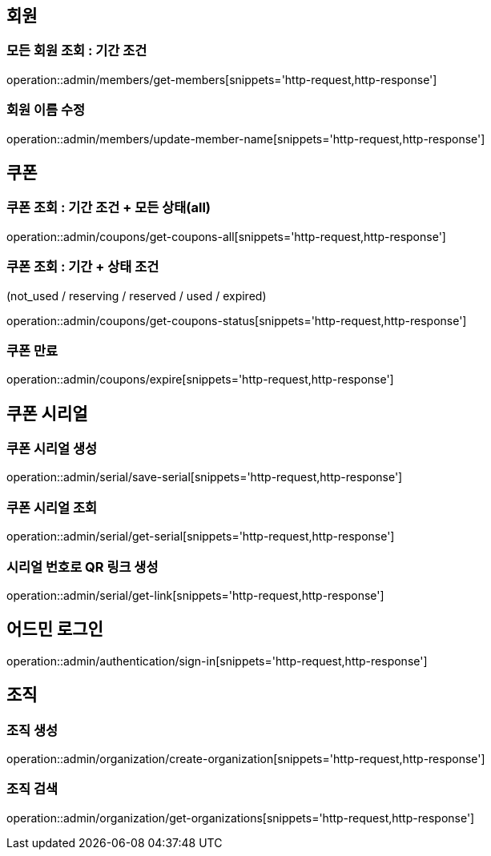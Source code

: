 [[Admin]]
== 회원

=== 모든 회원 조회 : 기간 조건

operation::admin/members/get-members[snippets='http-request,http-response']

=== 회원 이름 수정

operation::admin/members/update-member-name[snippets='http-request,http-response']



== 쿠폰

=== 쿠폰 조회 : 기간 조건 + 모든 상태(all)

operation::admin/coupons/get-coupons-all[snippets='http-request,http-response']

=== 쿠폰 조회  : 기간 + 상태 조건
(not_used / reserving / reserved / used / expired)

operation::admin/coupons/get-coupons-status[snippets='http-request,http-response']

=== 쿠폰 만료

operation::admin/coupons/expire[snippets='http-request,http-response']

== 쿠폰 시리얼

=== 쿠폰 시리얼 생성
operation::admin/serial/save-serial[snippets='http-request,http-response']

=== 쿠폰 시리얼 조회
operation::admin/serial/get-serial[snippets='http-request,http-response']

=== 시리얼 번호로 QR 링크 생성
operation::admin/serial/get-link[snippets='http-request,http-response']

== 어드민 로그인
operation::admin/authentication/sign-in[snippets='http-request,http-response']

== 조직

=== 조직 생성
operation::admin/organization/create-organization[snippets='http-request,http-response']

=== 조직 검색
operation::admin/organization/get-organizations[snippets='http-request,http-response']
